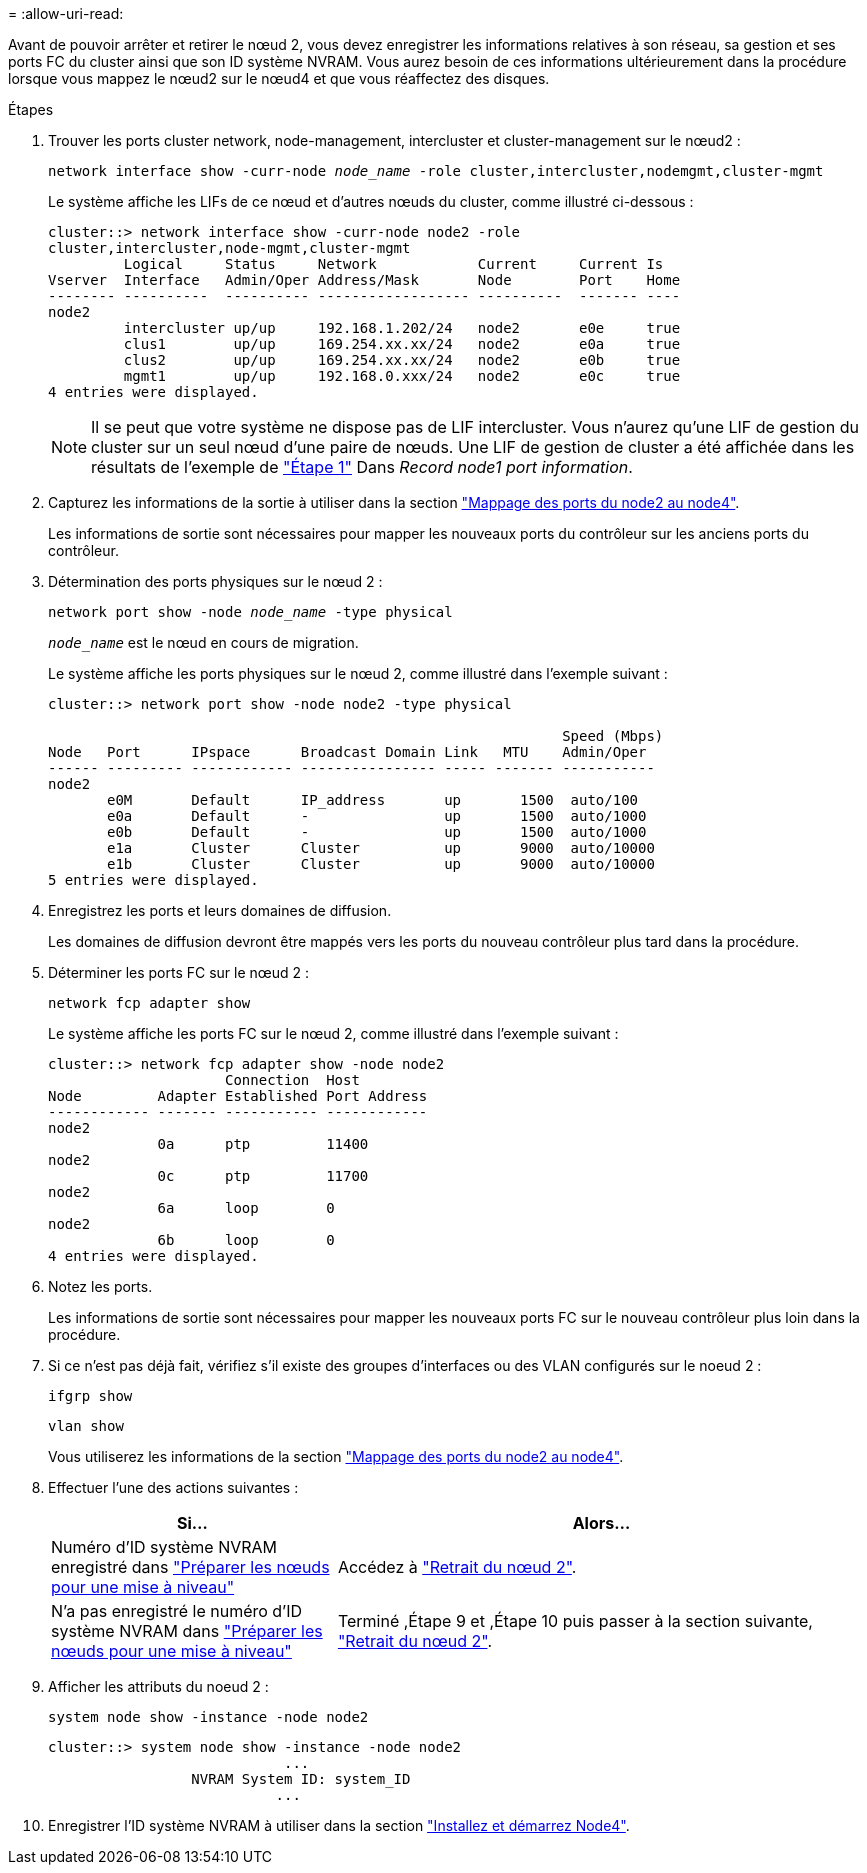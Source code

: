 = 
:allow-uri-read: 


Avant de pouvoir arrêter et retirer le nœud 2, vous devez enregistrer les informations relatives à son réseau, sa gestion et ses ports FC du cluster ainsi que son ID système NVRAM. Vous aurez besoin de ces informations ultérieurement dans la procédure lorsque vous mappez le nœud2 sur le nœud4 et que vous réaffectez des disques.

.Étapes
. Trouver les ports cluster network, node-management, intercluster et cluster-management sur le nœud2 :
+
`network interface show -curr-node _node_name_ -role cluster,intercluster,nodemgmt,cluster-mgmt`

+
Le système affiche les LIFs de ce nœud et d'autres nœuds du cluster, comme illustré ci-dessous :

+
[listing]
----
cluster::> network interface show -curr-node node2 -role
cluster,intercluster,node-mgmt,cluster-mgmt
         Logical     Status     Network            Current     Current Is
Vserver  Interface   Admin/Oper Address/Mask       Node        Port    Home
-------- ----------  ---------- ------------------ ----------  ------- ----
node2
         intercluster up/up     192.168.1.202/24   node2       e0e     true
         clus1        up/up     169.254.xx.xx/24   node2       e0a     true
         clus2        up/up     169.254.xx.xx/24   node2       e0b     true
         mgmt1        up/up     192.168.0.xxx/24   node2       e0c     true
4 entries were displayed.
----
+

NOTE: Il se peut que votre système ne dispose pas de LIF intercluster. Vous n'aurez qu'une LIF de gestion du cluster sur un seul nœud d'une paire de nœuds. Une LIF de gestion de cluster a été affichée dans les résultats de l'exemple de link:record_node1_information.html#step["Étape 1"] Dans _Record node1 port information_.

. Capturez les informations de la sortie à utiliser dans la section link:map_ports_node2_node4.html["Mappage des ports du node2 au node4"].
+
Les informations de sortie sont nécessaires pour mapper les nouveaux ports du contrôleur sur les anciens ports du contrôleur.

. Détermination des ports physiques sur le nœud 2 :
+
`network port show -node _node_name_ -type physical` +

+
`_node_name_` est le nœud en cours de migration.

+
Le système affiche les ports physiques sur le nœud 2, comme illustré dans l'exemple suivant :

+
[listing]
----
cluster::> network port show -node node2 -type physical

                                                             Speed (Mbps)
Node   Port      IPspace      Broadcast Domain Link   MTU    Admin/Oper
------ --------- ------------ ---------------- ----- ------- -----------
node2
       e0M       Default      IP_address       up       1500  auto/100
       e0a       Default      -                up       1500  auto/1000
       e0b       Default      -                up       1500  auto/1000
       e1a       Cluster      Cluster          up       9000  auto/10000
       e1b       Cluster      Cluster          up       9000  auto/10000
5 entries were displayed.
----
. Enregistrez les ports et leurs domaines de diffusion.
+
Les domaines de diffusion devront être mappés vers les ports du nouveau contrôleur plus tard dans la procédure.

. Déterminer les ports FC sur le nœud 2 :
+
`network fcp adapter show`

+
Le système affiche les ports FC sur le nœud 2, comme illustré dans l'exemple suivant :

+
[listing]
----
cluster::> network fcp adapter show -node node2
                     Connection  Host
Node         Adapter Established Port Address
------------ ------- ----------- ------------
node2
             0a      ptp         11400
node2
             0c      ptp         11700
node2
             6a      loop        0
node2
             6b      loop        0
4 entries were displayed.
----
. Notez les ports.
+
Les informations de sortie sont nécessaires pour mapper les nouveaux ports FC sur le nouveau contrôleur plus loin dans la procédure.

. Si ce n'est pas déjà fait, vérifiez s'il existe des groupes d'interfaces ou des VLAN configurés sur le noeud 2 :
+
`ifgrp show`

+
`vlan show`

+
Vous utiliserez les informations de la section link:map_ports_node2_node4.html["Mappage des ports du node2 au node4"].

. Effectuer l'une des actions suivantes :
+
[cols="35,65"]
|===
| Si... | Alors... 


| Numéro d'ID système NVRAM enregistré dans link:prepare_nodes_for_upgrade.html["Préparer les nœuds pour une mise à niveau"] | Accédez à link:retire_node2.html["Retrait du nœud 2"]. 


| N'a pas enregistré le numéro d'ID système NVRAM dans link:prepare_nodes_for_upgrade.html["Préparer les nœuds pour une mise à niveau"] | Terminé ,Étape 9 et ,Étape 10 puis passer à la section suivante, link:retire_node2.html["Retrait du nœud 2"]. 
|===
. [[man_record_2_step9]]Afficher les attributs du noeud 2 :
+
`system node show -instance -node node2`

+
[listing]
----
cluster::> system node show -instance -node node2
                            ...
                 NVRAM System ID: system_ID
                           ...
----
. [[man_record_2_step10]]Enregistrer l'ID système NVRAM à utiliser dans la section link:install_boot_node4.html["Installez et démarrez Node4"].

